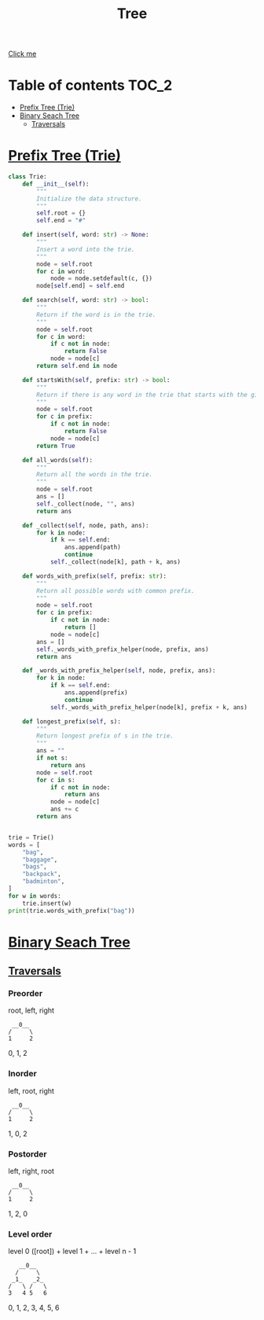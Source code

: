 #+TITLE: Tree

[[https://www.programiz.com/dsa/trees][Click me]]

* Table of contents :TOC_2:
- [[#prefix-tree-trie][Prefix Tree (Trie)]]
- [[#binary-seach-tree][Binary Seach Tree]]
  - [[#traversals][Traversals]]

* [[https://www.freecodecamp.org/news/trie-prefix-tree-algorithm-ee7ab3fe3413/?utm_source=pocket_mylist][Prefix Tree (Trie)]]
#+begin_src python :session :results output
class Trie:
    def __init__(self):
        """
        Initialize the data structure.
        """
        self.root = {}
        self.end = "#"

    def insert(self, word: str) -> None:
        """
        Insert a word into the trie.
        """
        node = self.root
        for c in word:
            node = node.setdefault(c, {})
        node[self.end] = self.end

    def search(self, word: str) -> bool:
        """
        Return if the word is in the trie.
        """
        node = self.root
        for c in word:
            if c not in node:
                return False
            node = node[c]
        return self.end in node

    def startsWith(self, prefix: str) -> bool:
        """
        Return if there is any word in the trie that starts with the given prefix.
        """
        node = self.root
        for c in prefix:
            if c not in node:
                return False
            node = node[c]
        return True

    def all_words(self):
        """
        Return all the words in the trie.
        """
        node = self.root
        ans = []
        self._collect(node, "", ans)
        return ans

    def _collect(self, node, path, ans):
        for k in node:
            if k == self.end:
                ans.append(path)
                continue
            self._collect(node[k], path + k, ans)

    def words_with_prefix(self, prefix: str):
        """
        Return all possible words with common prefix.
        """
        node = self.root
        for c in prefix:
            if c not in node:
                return []
            node = node[c]
        ans = []
        self._words_with_prefix_helper(node, prefix, ans)
        return ans

    def _words_with_prefix_helper(self, node, prefix, ans):
        for k in node:
            if k == self.end:
                ans.append(prefix)
                continue
            self._words_with_prefix_helper(node[k], prefix + k, ans)

    def longest_prefix(self, s):
        """
        Return longest prefix of s in the trie.
        """
        ans = ""
        if not s:
            return ans
        node = self.root
        for c in s:
            if c not in node:
                return ans
            node = node[c]
            ans += c
        return ans


trie = Trie()
words = [
    "bag",
    "baggage",
    "bags",
    "backpack",
    "badminton",
]
for w in words:
    trie.insert(w)
print(trie.words_with_prefix("bag"))
#+end_src

#+RESULTS:
: ['bag', 'baggage', 'bags']

* [[https://www.programiz.com/dsa/binary-search-tree][Binary Seach Tree]]
** [[https://www.programiz.com/dsa/tree-traversal][Traversals]]
*** Preorder
root, left, right

#+begin_example
 __0__
/     \
1     2
#+end_example

0, 1, 2

*** Inorder
left, root, right


#+begin_example
 __0__
/     \
1     2
#+end_example

1, 0, 2

*** Postorder
left, right, root

#+begin_example
 __0__
/     \
1     2
#+end_example

1, 2, 0

*** Level order
level 0 ([root]) + level 1 + ... + level n - 1

#+begin_example
   __0__
  /     \
 _1_   _2_
/   \ /   \
3   4 5   6
#+end_example

0, 1, 2, 3, 4, 5, 6

